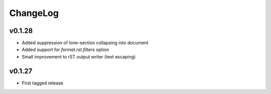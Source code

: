 =========
ChangeLog
=========

v0.1.28
=======

* Added suppression of lone-section collapsing into document
* Added support for `format.rst.filters` option
* Small improvement to rST output writer (text escaping)


v0.1.27
=======

* First tagged release
